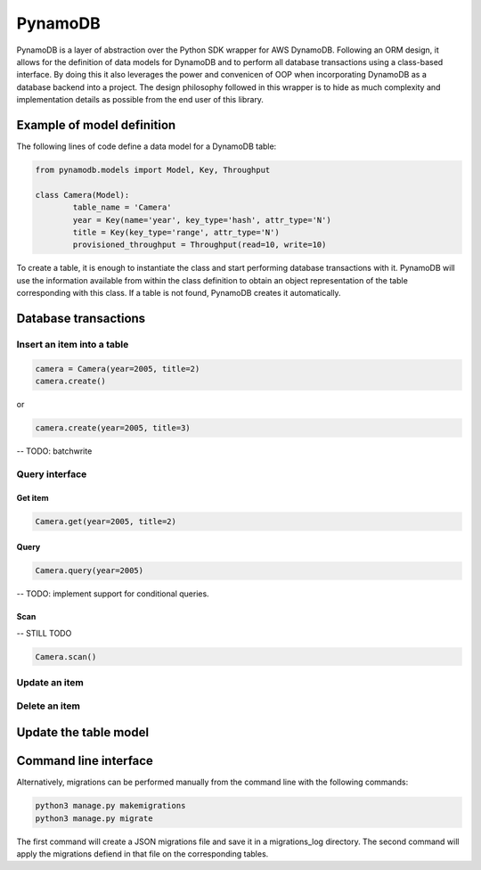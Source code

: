 ========
PynamoDB
========
PynamoDB is a layer of abstraction over the Python SDK wrapper for AWS DynamoDB. 
Following an ORM design, it allows for the definition of data models for DynamoDB
and to perform all database transactions using a class-based interface. By doing this
it also leverages the power and convenicen of OOP when incorporating DynamoDB as a
database backend into a project. The design philosophy followed in this wrapper is
to hide as much complexity and implementation details as possible from the end user
of this library. 

Example of model definition
---------------------------
The following lines of code define a data model for a DynamoDB table:

.. code-block:: python

	from pynamodb.models import Model, Key, Throughput

	class Camera(Model):
		table_name = 'Camera'
		year = Key(name='year', key_type='hash', attr_type='N')
		title = Key(key_type='range', attr_type='N')
		provisioned_throughput = Throughput(read=10, write=10)

To create a table, it is enough to instantiate the class and start performing
database transactions with it. PynamoDB will use the information available from within
the class definition to obtain an object representation of the table corresponding
with this class. If a table is not found, PynamoDB creates it automatically. 

Database transactions
--------------------

Insert an item into a table
```````````````````````````

.. code-block:: python

	camera = Camera(year=2005, title=2)
	camera.create()

or

.. code-block:: python

	camera.create(year=2005, title=3)

-- TODO: batchwrite

Query interface
``````````````

Get item
''''''''

.. code-block:: python

	Camera.get(year=2005, title=2)

Query
'''''

.. code-block:: python

	Camera.query(year=2005)

-- TODO: implement support for conditional queries. 

Scan
''''

-- STILL TODO

.. code-block:: python

	Camera.scan()

Update an item
``````````````

Delete an item
``````````````

Update the table model
----------------------

Command line interface
---------------------
Alternatively, migrations can be performed manually from the command line with the 
following commands:


.. code-block:: python
    
    python3 manage.py makemigrations
    python3 manage.py migrate

The first command will create a JSON migrations file and save it in a migrations_log
directory. The second command will apply the migrations defiend in that file on the
corresponding tables. 
